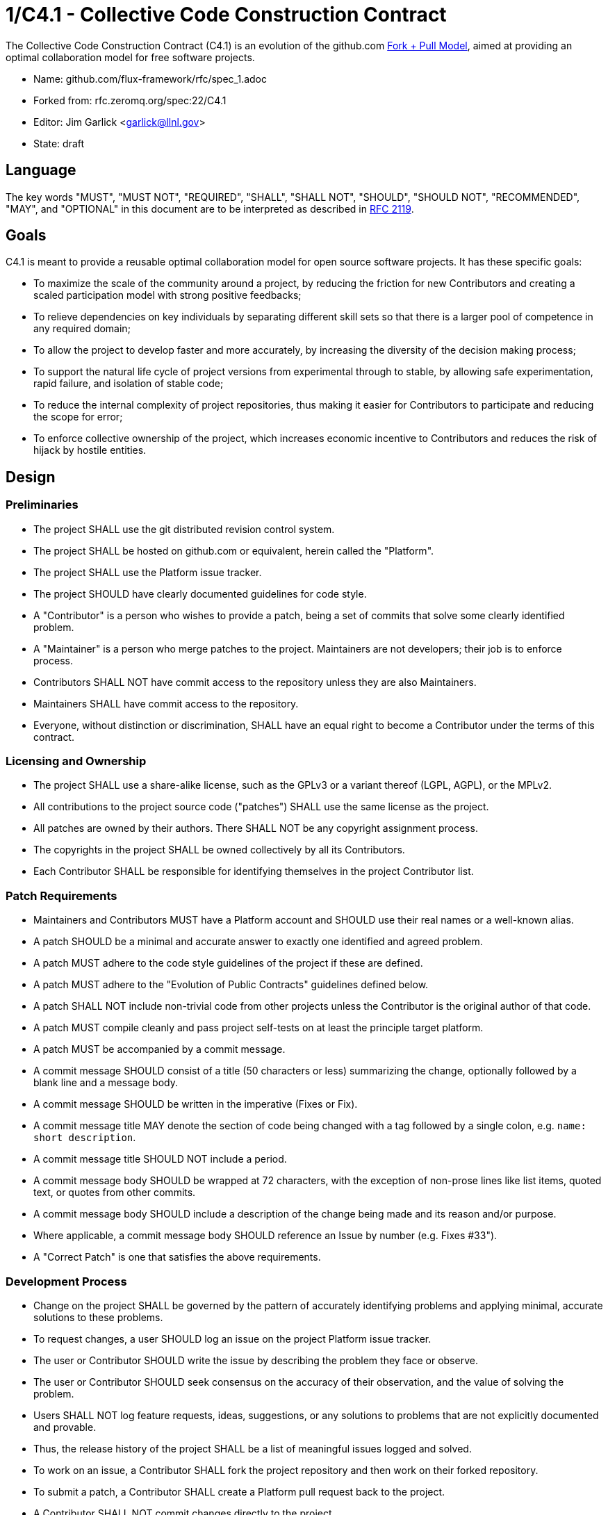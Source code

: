 1/C4.1 - Collective Code Construction Contract
==============================================

The Collective Code Construction Contract (C4.1) is an evolution of the
github.com http://help.github.com/send-pull-requests/[Fork + Pull Model],
aimed at providing an optimal collaboration model for free software
projects.

* Name: github.com/flux-framework/rfc/spec_1.adoc
* Forked from: rfc.zeromq.org/spec:22/C4.1
* Editor: Jim Garlick <garlick@llnl.gov>
* State: draft

== Language

The key words "MUST", "MUST NOT", "REQUIRED", "SHALL", "SHALL NOT", "SHOULD",
"SHOULD NOT", "RECOMMENDED", "MAY", and "OPTIONAL" in this document are to
be interpreted as described in http://tools.ietf.org/html/rfc2119[RFC 2119].

== Goals

C4.1 is meant to provide a reusable optimal collaboration model for open source software projects. It has these specific goals:

* To maximize the scale of the community around a project, by reducing the friction for new Contributors and creating a scaled participation model with strong positive feedbacks;

* To relieve dependencies on key individuals by separating different skill sets so that there is a larger pool of competence in any required domain;

* To allow the project to develop faster and more accurately, by increasing the diversity of the decision making process;

* To support the natural life cycle of project versions from experimental through to stable, by allowing safe experimentation, rapid failure, and isolation of stable code;

* To reduce the internal complexity of project repositories, thus making it easier for Contributors to participate and reducing the scope for error;

* To enforce collective ownership of the project, which increases economic incentive to Contributors and reduces the risk of hijack by hostile entities.

== Design

=== Preliminaries

* The project SHALL use the git distributed revision control system.

* The project SHALL be hosted on github.com or equivalent, herein called the "Platform".

* The project SHALL use the Platform issue tracker.

* The project SHOULD have clearly documented guidelines for code style.

* A "Contributor" is a person who wishes to provide a patch, being a set of commits that solve some clearly identified problem.

* A "Maintainer" is a person who merge patches to the project. Maintainers are not developers; their job is to enforce process.

* Contributors SHALL NOT have commit access to the repository unless they are also Maintainers.

* Maintainers SHALL have commit access to the repository.

* Everyone, without distinction or discrimination, SHALL have an equal right to become a Contributor under the terms of this contract.

=== Licensing and Ownership

* The project SHALL use a share-alike license, such as the GPLv3 or a variant thereof (LGPL, AGPL), or the MPLv2.

* All contributions to the project source code ("patches") SHALL use the same license as the project.

* All patches are owned by their authors. There SHALL NOT be any copyright assignment process.

* The copyrights in the project SHALL be owned collectively by all its Contributors.

* Each Contributor SHALL be responsible for identifying themselves in the project Contributor list.

=== Patch Requirements

* Maintainers and Contributors MUST have a Platform account and SHOULD use their real names or a well-known alias.

* A patch SHOULD be a minimal and accurate answer to exactly one identified and agreed problem.

* A patch MUST adhere to the code style guidelines of the project if these are defined.

* A patch MUST adhere to the "Evolution of Public Contracts" guidelines defined below.

* A patch SHALL NOT include non-trivial code from other projects unless the Contributor is the original author of that code.

* A patch MUST compile cleanly and pass project self-tests on at least the principle target platform.

* A patch MUST be accompanied by a commit message.

* A commit message SHOULD consist of a title (50 characters or less) summarizing the change, optionally followed by a blank line and a message body.

* A commit message SHOULD be written in the imperative (Fixes or Fix).

* A commit message title MAY denote the section of code being changed with a tag followed by a single colon, e.g. `name: short description`.

* A commit message title SHOULD NOT include a period.

* A commit message body SHOULD be wrapped at 72 characters, with the exception of non-prose lines like list items, quoted text, or quotes from other commits.

* A commit message body SHOULD include a description of the change being made and its reason and/or purpose.

* Where applicable, a commit message body SHOULD reference an Issue by number (e.g. Fixes #33").

* A "Correct Patch" is one that satisfies the above requirements.

=== Development Process

* Change on the project SHALL be governed by the pattern of accurately identifying problems and applying minimal, accurate solutions to these problems.

* To request changes, a user SHOULD log an issue on the project Platform issue tracker.

* The user or Contributor SHOULD write the issue by describing the problem they face or observe.

* The user or Contributor SHOULD seek consensus on the accuracy of their observation, and the value of solving the problem.

* Users SHALL NOT log feature requests, ideas, suggestions, or any solutions to problems that are not explicitly documented and provable.

* Thus, the release history of the project SHALL be a list of meaningful issues logged and solved.

* To work on an issue, a Contributor SHALL fork the project repository and then work on their forked repository.

* To submit a patch, a Contributor SHALL create a Platform pull request back to the project.

* A Contributor SHALL NOT commit changes directly to the project.

* If the Platform implements pull requests as issues, a Contributor MAY directly send a pull request without logging a separate issue.

* To discuss a patch, people MAY comment on the Platform pull request, on the commit, or elsewhere.

* To accept or reject a patch, a Maintainer SHALL use the Platform interface.

* Maintainers SHOULD NOT merge their own patches except in exceptional cases, such as non-responsiveness from other Maintainers for an extended period (more than 1-2 days).

* Maintainers SHALL NOT make value judgments on correct patches.

* Maintainers SHALL merge correct patches from other Contributors rapidly.

* The Contributor MAY tag an issue as "Ready" after making a pull request for the issue.

* The user who created an issue SHOULD close the issue after checking the patch is successful.

* Maintainers SHOULD ask for improvements to incorrect patches and SHOULD reject incorrect patches if the Contributor does not respond constructively.

* Any Contributor who has value judgments on a correct patch SHOULD express these via their own patches.

* Maintainers MAY commit changes to non-source documentation directly to the project.

=== Creating Stable Releases

* The project SHALL have one branch ("master") that always holds the latest in-progress version and SHOULD always build.

* The project SHALL NOT use topic branches for any reason. Personal forks MAY use topic branches.

* To make a stable release someone SHALL fork the repository by copying it and thus become maintainer of this repository.

* Forking a project for stabilization MAY be done unilaterally and without agreement of project maintainers.

* A stabilization project SHOULD be maintained by the same process as the main project.

* A patch to a stabilization project declared "stable" SHALL be accompanied by a reproducible test case.

=== Evolution of Public Contracts

* All Public Contracts (APIs or protocols) SHOULD be documented.

* All Public Contracts SHOULD have space for extensibility and experimentation.

* A patch that modifies a stable Public Contract SHOULD not break existing applications unless there is overriding consensus on the value of doing this.

* A patch that introduces new features to a Public Contract SHOULD do so using new names.

* Old names SHOULD be deprecated in a systematic fashion by marking new names as "experimental" until they are stable, then marking the old names as "deprecated".

* When sufficient time has passed, old deprecated names SHOULD be marked "legacy" and eventually removed.

* Old names SHALL NOT be reused by new features.

* When old names are removed, their implementations MUST provoke an exception (assertion) if used by applications.

=== Project Administration

* The project founders SHALL act as Administrators to manage the set of project Maintainers.

* The Administrators SHALL ensure their own succession over time by promoting the most effective Maintainers.

* A new Contributor who makes a correct patch SHALL be invited to become a Maintainer.

* Administrators MAY remove Maintainers who are inactive for an extended period of time, or who repeatedly fail to apply this process accurately.

== Further Reading

* http://zguide.zeromq.org/page:all#Chapter-The-MQ-Community[ZeromMQ - The Guide, Chapter 6: The ZeroMQ Community]
* http://en.wikipedia.org/wiki/Chris_Argyris[Argyris' Models 1 and 2] - the goals of C4.1 are consistent with Argyris' Model 2.
* http://en.wikipedia.org/wiki/Toyota_Kata[Toyota Kata] - covering the Improvement Kata (fixing problems one at a time) and the Coaching Kata (helping others to learn the Improvement Kata).

== Implementations

* The http://zeromq.org[ZeroMQ community] uses the C4.1 process for many projects.
* http://www.ossec.net/[OSSEC] http://ossec-docs.readthedocs.org/en/latest/oRFC/orfc-1.html[uses the C4.1 process].
* The http://zerovm.org[ZeroVM] community uses https://github.com/zerovm/zvm-community/blob/master/process/c4_1.md[a C4.1 fork for their work]. 
